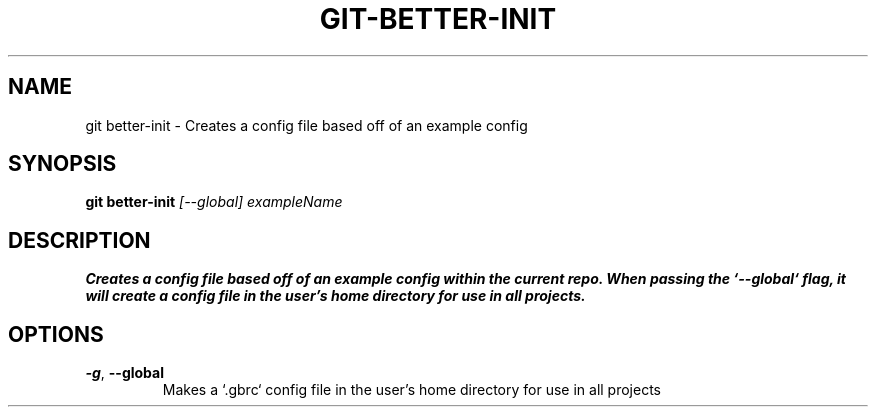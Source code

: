 .TH GIT-BETTER-INIT 1
.SH NAME
git better-init \- Creates a config file based off of an example config
.SH SYNOPSIS
.B git better-init
.IR [--global]\ exampleName
.SH DESCRIPTION
.B
Creates a config file based off of an example config within the current repo.  When passing the `--global` flag, it will create a config file in the user's home directory for use in all projects.
.SH OPTIONS
.TP
.BR \-g ", " \-\-global
Makes a `.gbrc` config file in the user's home directory for use in all projects
